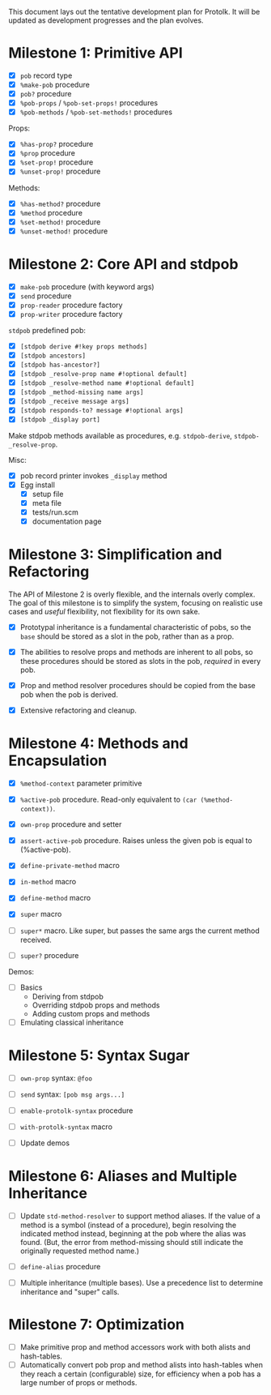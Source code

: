 This document lays out the tentative development plan for Protolk.
It will be updated as development progresses and the plan evolves.


* Milestone 1: Primitive API

- [X] =pob= record type
- [X] =%make-pob= procedure
- [X] =pob?= procedure
- [X] =%pob-props= / =%pob-set-props!= procedures
- [X] =%pob-methods= / =%pob-set-methods!= procedures

Props:
- [X] =%has-prop?= procedure
- [X] =%prop= procedure
- [X] =%set-prop!= procedure
- [X] =%unset-prop!= procedure

Methods:
- [X] =%has-method?= procedure
- [X] =%method= procedure
- [X] =%set-method!= procedure
- [X] =%unset-method!= procedure

* Milestone 2: Core API and stdpob

- [X] =make-pob= procedure (with keyword args)
- [X] =send= procedure
- [X] =prop-reader= procedure factory
- [X] =prop-writer= procedure factory

=stdpob= predefined pob:
- [X] =[stdpob derive #!key props methods]=
- [X] =[stdpob ancestors]=
- [X] =[stdpob has-ancestor?]=
- [X] =[stdpob _resolve-prop name #!optional default]=
- [X] =[stdpob _resolve-method name #!optional default]=
- [X] =[stdpob _method-missing name args]=
- [X] =[stdpob _receive message args]=
- [X] =[stdpob responds-to? message #!optional args]=
- [X] =[stdpob _display port]=

Make stdpob methods available as procedures, e.g. =stdpob-derive=,
=stdpob-_resolve-prop=.

Misc:
- [X] pob record printer invokes =_display= method
- [X] Egg install
  - [X] setup file
  - [X] meta file
  - [X] tests/run.scm
  - [X] documentation page

* Milestone 3: Simplification and Refactoring

The API of Milestone 2 is overly flexible, and the internals overly
complex. The goal of this milestone is to simplify the system,
focusing on realistic use cases and /useful/ flexibility, not
flexibility for its own sake.

- [X] Prototypal inheritance is a fundamental characteristic of pobs,
  so the =base= should be stored as a slot in the pob, rather than as
  a prop.

- [X] The abilities to resolve props and methods are inherent to all
  pobs, so these procedures should be stored as slots in the pob,
  /required/ in every pob.

- [X] Prop and method resolver procedures should be copied from the
  base pob when the pob is derived.

- [X] Extensive refactoring and cleanup.

* Milestone 4: Methods and Encapsulation

- [X] =%method-context= parameter primitive
- [X] =%active-pob= procedure.
  Read-only equivalent to =(car (%method-context))=.
- [X] =own-prop= procedure and setter

- [X] =assert-active-pob= procedure.
  Raises unless the given pob is equal to (%active-pob).
- [X] =define-private-method= macro

- [X] =in-method= macro
- [X] =define-method= macro

- [X] =super= macro
- [ ] =super*= macro.
  Like super, but passes the same args the current method received.
- [ ] =super?= procedure

Demos:
- [ ] Basics
  - Deriving from stdpob
  - Overriding stdpob props and methods
  - Adding custom props and methods
- [ ] Emulating classical inheritance

* Milestone 5: Syntax Sugar

- [ ] =own-prop= syntax: =@foo=
- [ ] =send= syntax: =[pob msg args...]=
- [ ] =enable-protolk-syntax= procedure
- [ ] =with-protolk-syntax= macro

- [ ] Update demos

* Milestone 6: Aliases and Multiple Inheritance

- [ ] Update =std-method-resolver= to support method aliases. If the
  value of a method is a symbol (instead of a procedure), begin
  resolving the indicated method instead, beginning at the pob where
  the alias was found. (But, the error from method-missing should
  still indicate the originally requested method name.)
- [ ] =define-alias= procedure

- [ ] Multiple inheritance (multiple bases). Use a precedence list to
  determine inheritance and "super" calls.

* Milestone 7: Optimization

- [ ] Make primitive prop and method accessors work with both alists
  and hash-tables.
- [ ] Automatically convert pob prop and method alists into
  hash-tables when they reach a certain (configurable) size, for
  efficiency when a pob has a large number of props or methods.



#+STARTUP: showall
#+TODO: IN-PROGRESS | DONE
